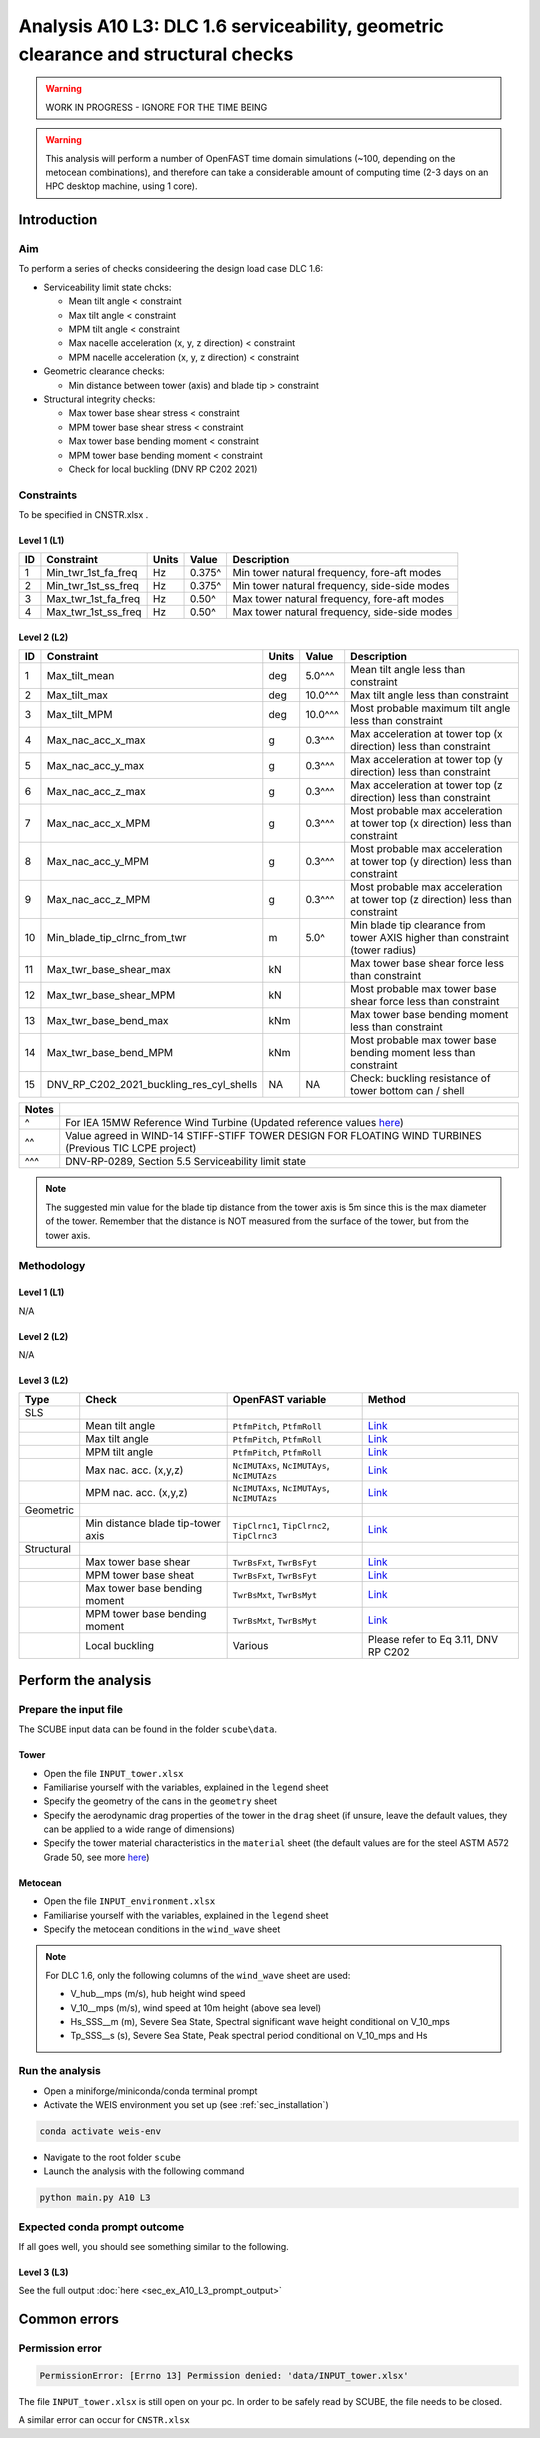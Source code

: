 Analysis A10 L3: DLC 1.6 serviceability, geometric clearance and structural checks
==================================================================================

.. warning::

   WORK IN PROGRESS - IGNORE FOR THE TIME BEING

.. warning::

   This analysis will perform a number of OpenFAST time domain simulations (~100, depending on the metocean combinations), and therefore can take a considerable amount of computing time (2-3 days on an HPC desktop machine, using 1 core).

Introduction
------------
Aim
~~~
To perform a series of checks consideering the design load case DLC 1.6:

- Serviceability limit state chcks:

  - Mean tilt angle < constraint
  - Max tilt angle < constraint
  - MPM tilt angle < constraint
  - Max nacelle acceleration (x, y, z direction) < constraint
  - MPM nacelle acceleration (x, y, z direction) < constraint

- Geometric clearance checks:

  - Min distance between tower (axis) and blade tip > constraint

- Structural integrity checks:

  - Max tower base shear stress < constraint
  - MPM tower base shear stress < constraint
  - Max tower base bending moment < constraint
  - MPM tower base bending moment < constraint
  - Check for local buckling (DNV RP C202 2021)

Constraints
~~~~~~~~~~~
To be specified in CNSTR.xlsx .

Level 1 (L1)
^^^^^^^^^^^^

+----+---------------------+-------+--------+----------------------------------------------+
| ID | Constraint          | Units | Value  | Description                                  |
+====+=====================+=======+========+==============================================+
| 1  | Min_twr_1st_fa_freq | Hz    | 0.375^ | Min tower natural frequency, fore-aft modes  |
+----+---------------------+-------+--------+----------------------------------------------+
| 2  | Min_twr_1st_ss_freq | Hz    | 0.375^ | Min tower natural frequency, side-side modes |
+----+---------------------+-------+--------+----------------------------------------------+
| 3  | Max_twr_1st_fa_freq | Hz    | 0.50^  | Max tower natural frequency, fore-aft modes  |
+----+---------------------+-------+--------+----------------------------------------------+
| 4  | Max_twr_1st_ss_freq | Hz    | 0.50^  | Max tower natural frequency, side-side modes |
+----+---------------------+-------+--------+----------------------------------------------+


Level 2 (L2)
^^^^^^^^^^^^

+----+------------------------------------------+-------+---------+--------------------------------------------------------------------------------+
| ID | Constraint                               | Units | Value   | Description                                                                    |
+====+==========================================+=======+=========+================================================================================+
| 1  | Max_tilt_mean                            | deg   | 5.0^^^  | Mean tilt angle less than constraint                                           |
+----+------------------------------------------+-------+---------+--------------------------------------------------------------------------------+
| 2  | Max_tilt_max                             | deg   | 10.0^^^ | Max tilt angle less than constraint                                            |
+----+------------------------------------------+-------+---------+--------------------------------------------------------------------------------+
| 3  | Max_tilt_MPM                             | deg   | 10.0^^^ | Most probable maximum tilt angle less than constraint                          |
+----+------------------------------------------+-------+---------+--------------------------------------------------------------------------------+
| 4  | Max_nac_acc_x_max                        | g     | 0.3^^^  | Max acceleration at tower top (x direction) less than constraint               |
+----+------------------------------------------+-------+---------+--------------------------------------------------------------------------------+
| 5  | Max_nac_acc_y_max                        | g     | 0.3^^^  | Max acceleration at tower top (y direction) less than constraint               |
+----+------------------------------------------+-------+---------+--------------------------------------------------------------------------------+
| 6  | Max_nac_acc_z_max                        | g     | 0.3^^^  | Max acceleration at tower top (z direction) less than constraint               |
+----+------------------------------------------+-------+---------+--------------------------------------------------------------------------------+
| 7  | Max_nac_acc_x_MPM                        | g     | 0.3^^^  | Most probable max acceleration at tower top (x direction) less than constraint |
+----+------------------------------------------+-------+---------+--------------------------------------------------------------------------------+
| 8  | Max_nac_acc_y_MPM                        | g     | 0.3^^^  | Most probable max acceleration at tower top (y direction) less than constraint |
+----+------------------------------------------+-------+---------+--------------------------------------------------------------------------------+
| 9  | Max_nac_acc_z_MPM                        | g     | 0.3^^^  | Most probable max acceleration at tower top (z direction) less than constraint |
+----+------------------------------------------+-------+---------+--------------------------------------------------------------------------------+
| 10 | Min_blade_tip_clrnc_from_twr             | m     | 5.0^    | Min blade tip clearance from tower AXIS higher than constraint (tower radius)  |
+----+------------------------------------------+-------+---------+--------------------------------------------------------------------------------+
| 11 | Max_twr_base_shear_max                   | kN    |         | Max tower base shear force less than constraint                                |
+----+------------------------------------------+-------+---------+--------------------------------------------------------------------------------+
| 12 | Max_twr_base_shear_MPM                   | kN    |         | Most probable max tower base shear force less than constraint                  |
+----+------------------------------------------+-------+---------+--------------------------------------------------------------------------------+
| 13 | Max_twr_base_bend_max                    | kNm   |         | Max tower base bending moment less than constraint                             |
+----+------------------------------------------+-------+---------+--------------------------------------------------------------------------------+
| 14 | Max_twr_base_bend_MPM                    | kNm   |         | Most probable max tower base bending moment less than constraint               |
+----+------------------------------------------+-------+---------+--------------------------------------------------------------------------------+
| 15 | DNV_RP_C202_2021_buckling_res_cyl_shells | NA    | NA      | Check: buckling resistance of tower bottom can / shell                         |
+----+------------------------------------------+-------+---------+--------------------------------------------------------------------------------+


+-------+---------------------------------------------------------------------------------------------------------------------------------------------------------------------------------+
| Notes |                                                                                                                                                                                 |
+=======+=================================================================================================================================================================================+
| ^     | For IEA 15MW Reference Wind Turbine (Updated reference values `here <https://github.com/IEAWindSystems/IEA-15-240-RWT/blob/master/Documentation/IEA-15-240-RWT_tabular.xlsx>`_) |
+-------+---------------------------------------------------------------------------------------------------------------------------------------------------------------------------------+
| ^^    | Value agreed in WIND-14 STIFF-STIFF TOWER DESIGN FOR FLOATING WIND TURBINES (Previous TIC LCPE project)                                                                         |
+-------+---------------------------------------------------------------------------------------------------------------------------------------------------------------------------------+
| ^^^   | DNV-RP-0289, Section 5.5 Serviceability limit state                                                                                                                             |
+-------+---------------------------------------------------------------------------------------------------------------------------------------------------------------------------------+

.. note::
   The suggested min value for the blade tip distance from the tower axis is 5m since this is the max diameter of the tower. Remember that the distance is NOT measured from the surface of the tower, but from the tower axis.

Methodology
~~~~~~~~~~~

Level 1 (L1)
^^^^^^^^^^^^
N/A

Level 2 (L2)
^^^^^^^^^^^^
N/A

Level 3 (L2)
^^^^^^^^^^^^

+------------+-----------------------------------+---------------------------------------------+--------------------------------------------+
| Type       | Check                             | OpenFAST variable                           | Method                                     |
+============+===================================+=============================================+============================================+
| SLS        |                                   |                                             |                                            |
+------------+-----------------------------------+---------------------------------------------+--------------------------------------------+
|            | Mean tilt angle                   | ``PtfmPitch``, ``PtfmRoll``                 | `Link <meth/get_tilt_mean_L3.rst>`_        |
+------------+-----------------------------------+---------------------------------------------+--------------------------------------------+
|            | Max tilt angle                    | ``PtfmPitch``, ``PtfmRoll``                 | `Link <meth/get_tilt_max_L3.rst>`_         |
+------------+-----------------------------------+---------------------------------------------+--------------------------------------------+
|            | MPM tilt angle                    | ``PtfmPitch``, ``PtfmRoll``                 | `Link <meth/get_tilt_MPM_L3.rst>`_         |
+------------+-----------------------------------+---------------------------------------------+--------------------------------------------+
|            | Max nac. acc. (x,y,z)             | ``NcIMUTAxs``, ``NcIMUTAys``, ``NcIMUTAzs`` | `Link <meth/get_nac_acc_xyz_max_L3.rst>`_  |
+------------+-----------------------------------+---------------------------------------------+--------------------------------------------+
|            | MPM nac. acc. (x,y,z)             | ``NcIMUTAxs``, ``NcIMUTAys``, ``NcIMUTAzs`` | `Link <meth/get_nac_acc_xyz_MPM_L3.rst>`_  |
+------------+-----------------------------------+---------------------------------------------+--------------------------------------------+
| Geometric  |                                   |                                             |                                            |
+------------+-----------------------------------+---------------------------------------------+--------------------------------------------+
|            | Min distance blade tip-tower axis | ``TipClrnc1``, ``TipClrnc2``, ``TipClrnc3`` | `Link <meth/get_bld_tip_clr_twr_L3.rst>`_  |
+------------+-----------------------------------+---------------------------------------------+--------------------------------------------+
| Structural |                                   |                                             |                                            |
+------------+-----------------------------------+---------------------------------------------+--------------------------------------------+
|            | Max tower base shear              | ``TwrBsFxt``, ``TwrBsFyt``                  | `Link <meth/get_twr_bs_shear_max_L3.rst>`_ |
+------------+-----------------------------------+---------------------------------------------+--------------------------------------------+
|            | MPM tower base sheat              | ``TwrBsFxt``, ``TwrBsFyt``                  | `Link <meth/get_twr_bs_shear_MPM_L3.rst>`_ |
+------------+-----------------------------------+---------------------------------------------+--------------------------------------------+
|            | Max tower base bending moment     | ``TwrBsMxt``, ``TwrBsMyt``                  | `Link <meth/get_twr_bs_bend_max_L3.rst>`_  |
+------------+-----------------------------------+---------------------------------------------+--------------------------------------------+
|            | MPM tower base bending moment     | ``TwrBsMxt``, ``TwrBsMyt``                  | `Link <meth/get_twr_bs_bend_MPM_L3.rst>`_  |
+------------+-----------------------------------+---------------------------------------------+--------------------------------------------+
|            | Local buckling                    | Various                                     | Please refer to Eq 3.11, DNV RP C202       |
+------------+-----------------------------------+---------------------------------------------+--------------------------------------------+

Perform the analysis
--------------------

Prepare the input file
~~~~~~~~~~~~~~~~~~~~~~
The SCUBE input data can be found in the folder ``scube\data``.

Tower
^^^^^

- Open the file ``INPUT_tower.xlsx``
- Familiarise yourself with the variables, explained in the ``legend`` sheet
- Specify the geometry of the cans in the ``geometry`` sheet
- Specify the aerodynamic drag properties of the tower in the ``drag`` sheet (if unsure, leave the default values, they can be applied to a wide range of dimensions)
- Specify the tower material characteristics in the ``material`` sheet (the default values are for the steel	ASTM A572 Grade 50, see more `here	<http://www.matweb.com/search/DataSheet.aspx?MatGUID=9ced5dc901c54bd1aef19403d0385d7f>`_)

Metocean
^^^^^^^^

- Open the file ``INPUT_environment.xlsx``
- Familiarise yourself with the variables, explained in the ``legend`` sheet
- Specify the metocean conditions in the ``wind_wave`` sheet

.. note::

   For DLC 1.6, only the following columns of the ``wind_wave`` sheet are used:

   - V_hub__mps (m/s), hub height wind speed
   - V_10__mps (m/s), wind speed at 10m height (above sea level)
   - Hs_SSS__m (m), Severe Sea State, Spectral significant wave height conditional on V_10_mps
   - Tp_SSS__s (s), Severe Sea State, Peak spectral period conditional on V_10_mps and Hs

Run the analysis
~~~~~~~~~~~~~~~~
- Open a miniforge/miniconda/conda terminal prompt
- Activate the WEIS environment you set up (see :ref:`sec_installation`)

.. code:: bash

  conda activate weis-env

- Navigate to the root folder ``scube``

- Launch the analysis with the following command

.. code:: bash

  python main.py A10 L3

Expected conda prompt outcome
~~~~~~~~~~~~~~~~~~~~~~~~~~~~~
If all goes well, you should see something similar to the following.

Level 3 (L3)
^^^^^^^^^^^^

See the full output :doc:`here <sec_ex_A10_L3_prompt_output>`

Common errors
-------------

Permission error
~~~~~~~~~~~~~~~~
.. code:: bash

  PermissionError: [Errno 13] Permission denied: 'data/INPUT_tower.xlsx'

The file ``INPUT_tower.xlsx`` is still open on your pc. In order to be safely read by SCUBE, the file needs to be closed.

A similar error can occur for ``CNSTR.xlsx``

